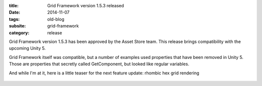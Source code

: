 :title: Grid Framework version 1.5.3 released
:date: 2014-11-07
:tags: old-blog
:subsite: grid-framework
:category: release

Grid Framework version 1.5.3 has been approved by the Asset Store team. This
release brings compatibility with the upcoming Unity 5.

Grid Framework itself was compatible, but a number of examples used properties
that have been removed in Unity 5. Those are properties that secretly called
GetComponent, but looked like regular variables.

And while I'm at it, here is a little teaser for the next feature update:
rhombic hex grid rendering

.. figure:: {attach}./images/rhombic.png
   :alt: Screenshot of rhombic hex arrangement

